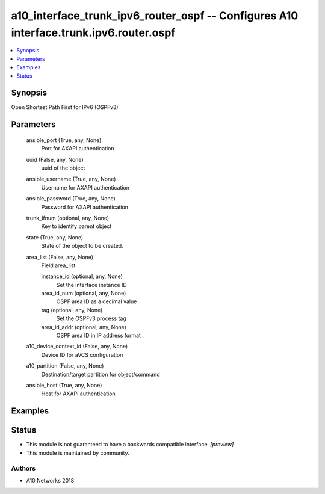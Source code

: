 .. _a10_interface_trunk_ipv6_router_ospf_module:


a10_interface_trunk_ipv6_router_ospf -- Configures A10 interface.trunk.ipv6.router.ospf
=======================================================================================

.. contents::
   :local:
   :depth: 1


Synopsis
--------

Open Shortest Path First for IPv6 (OSPFv3)






Parameters
----------

  ansible_port (True, any, None)
    Port for AXAPI authentication


  uuid (False, any, None)
    uuid of the object


  ansible_username (True, any, None)
    Username for AXAPI authentication


  ansible_password (True, any, None)
    Password for AXAPI authentication


  trunk_ifnum (optional, any, None)
    Key to identify parent object


  state (True, any, None)
    State of the object to be created.


  area_list (False, any, None)
    Field area_list


    instance_id (optional, any, None)
      Set the interface instance ID


    area_id_num (optional, any, None)
      OSPF area ID as a decimal value


    tag (optional, any, None)
      Set the OSPFv3 process tag


    area_id_addr (optional, any, None)
      OSPF area ID in IP address format



  a10_device_context_id (False, any, None)
    Device ID for aVCS configuration


  a10_partition (False, any, None)
    Destination/target partition for object/command


  ansible_host (True, any, None)
    Host for AXAPI authentication









Examples
--------

.. code-block:: yaml+jinja

    





Status
------




- This module is not guaranteed to have a backwards compatible interface. *[preview]*


- This module is maintained by community.



Authors
~~~~~~~

- A10 Networks 2018

